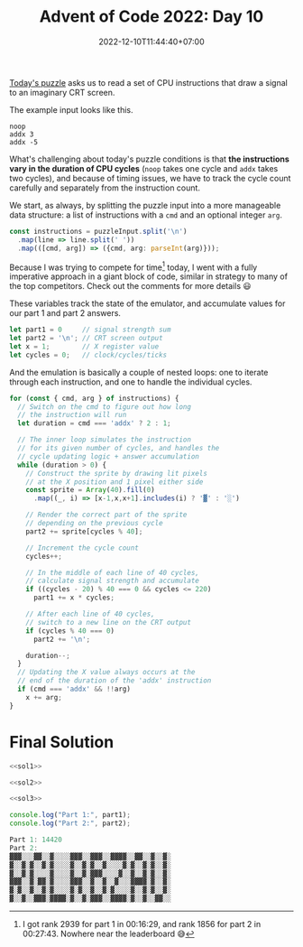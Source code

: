 #+TITLE: Advent of Code 2022: Day 10
#+SLUG: 2022-advent-of-code-day-10
#+DATE: 2022-12-10T11:44:40+07:00
#+DESCRIPTION: A TypeScript solution for the Advent of Code 2022, Day 10 puzzle: emulating CPU instructions and rendering to a virtual screen.
#+OPTIONS: \n:t

[[https://adventofcode.com/2022/day/10][Today's puzzle]] asks us to read a set of CPU instructions that draw a signal to an imaginary CRT screen.

The example input looks like this.
#+name: example-input
#+begin_example
noop
addx 3
addx -5
#+end_example

What's challenging about today's puzzle conditions is that *the instructions vary in the duration of CPU cycles* (=noop= takes one cycle and =addx= takes two cycles), and because of timing issues, we have to track the cycle count carefully and separately from the instruction count.

We start, as always, by splitting the puzzle input into a more manageable data structure: a list of instructions with a =cmd= and an optional integer =arg=.
#+name: sol1
#+begin_src typescript :exports code :results code :eval never
const instructions = puzzleInput.split('\n')
  .map(line => line.split(' '))
  .map(([cmd, arg]) => ({cmd, arg: parseInt(arg)}));
#+end_src

Because I was trying to compete for time[fn:1] today, I went with a fully imperative approach in a giant block of code, similar in strategy to many of the top competitors. Check out the comments for more details 😃

These variables track the state of the emulator, and accumulate values for our part 1 and part 2 answers.
#+name: sol2
#+begin_src typescript :exports code :results code :eval never
let part1 = 0     // signal strength sum
let part2 = '\n'; // CRT screen output
let x = 1;        // X register value
let cycles = 0;   // clock/cycles/ticks
#+end_src

And the emulation is basically a couple of nested loops: one to iterate through each instruction, and one to handle the individual cycles.
#+name: sol3
#+begin_src typescript :exports code :results code :eval never
for (const { cmd, arg } of instructions) {
  // Switch on the cmd to figure out how long
  // the instruction will run
  let duration = cmd === 'addx' ? 2 : 1;

  // The inner loop simulates the instruction
  // for its given number of cycles, and handles the
  // cycle updating logic + answer accumulation
  while (duration > 0) {
    // Construct the sprite by drawing lit pixels
    // at the X position and 1 pixel either side
    const sprite = Array(40).fill(0)
      .map((_, i) => [x-1,x,x+1].includes(i) ? '▓' : '░')

    // Render the correct part of the sprite
    // depending on the previous cycle
    part2 += sprite[cycles % 40];

    // Increment the cycle count
    cycles++;

    // In the middle of each line of 40 cycles,
    // calculate signal strength and accumulate
    if ((cycles - 20) % 40 === 0 && cycles <= 220)
      part1 += x * cycles;

    // After each line of 40 cycles,
    // switch to a new line on the CRT output
    if (cycles % 40 === 0)
      part2 += '\n';

    duration--;
  }
  // Updating the X value always occurs at the
  // end of the duration of the 'addx' instruction
  if (cmd === 'addx' && !!arg)
    x += arg;
}
#+end_src

* Final Solution
#+name: solution
#+begin_src typescript :exports code :results code :eval never :noweb yes
<<sol1>>

<<sol2>>

<<sol3>>

console.log("Part 1:", part1);
console.log("Part 2:", part2);
#+end_src

#+name: code
#+begin_src typescript :exports results :results code :noweb yes :cache yes
<<input>>
<<solution>>
#+end_src

#+RESULTS[ca7b42c62d24e484843fb070052dbba4ce3ecdd5]: code
#+begin_src typescript
Part 1: 14420
Part 2:
▓▓▓░░░▓▓░░▓░░░░▓▓▓░░▓▓▓░░▓▓▓▓░░▓▓░░▓░░▓░
▓░░▓░▓░░▓░▓░░░░▓░░▓░▓░░▓░░░░▓░▓░░▓░▓░░▓░
▓░░▓░▓░░░░▓░░░░▓░░▓░▓▓▓░░░░▓░░▓░░▓░▓░░▓░
▓▓▓░░▓░▓▓░▓░░░░▓▓▓░░▓░░▓░░▓░░░▓▓▓▓░▓░░▓░
▓░▓░░▓░░▓░▓░░░░▓░▓░░▓░░▓░▓░░░░▓░░▓░▓░░▓░
▓░░▓░░▓▓▓░▓▓▓▓░▓░░▓░▓▓▓░░▓▓▓▓░▓░░▓░░▓▓░░

#+end_src

#+name: input
#+begin_src typescript :exports none :eval never
const puzzleInput =
`noop
noop
addx 15
addx -10
noop
noop
addx 3
noop
noop
addx 7
addx 1
addx 4
addx -1
addx 1
addx 5
addx 1
noop
noop
addx 5
addx -1
noop
addx 3
noop
addx 3
addx -38
noop
addx 3
addx 2
addx 5
addx 2
addx 26
addx -21
addx -2
addx 5
addx 2
addx -14
addx 15
noop
addx 7
noop
addx 2
addx -22
addx 23
addx 2
addx 5
addx -40
noop
noop
addx 3
addx 2
noop
addx 24
addx -19
noop
noop
noop
addx 5
addx 5
addx 2
noop
noop
noop
noop
addx 7
noop
addx 3
noop
addx 3
addx -2
addx 2
addx 5
addx -38
noop
noop
noop
addx 5
addx 2
addx -1
addx 2
addx 30
addx -23
noop
noop
noop
noop
addx 3
addx 5
addx -11
addx 12
noop
addx 6
addx 1
noop
addx 4
addx 3
noop
addx -40
addx 4
addx 28
addx -27
addx 5
addx 2
addx 5
noop
noop
addx -2
addx 2
addx 5
addx 3
noop
addx 2
addx -25
addx 30
noop
addx 3
addx -2
addx 2
addx 5
addx -39
addx 29
addx -27
addx 5
noop
noop
noop
addx 4
noop
addx 1
addx 2
addx 5
addx 2
noop
noop
noop
noop
addx 5
addx 1
noop
addx 2
addx 5
addx -32
addx 34
noop
noop
noop
noop`;
#+end_src

[fn:1] I got rank 2939 for part 1 in 00:16:29, and rank 1856 for part 2 in 00:27:43. Nowhere near the leaderboard 😅

